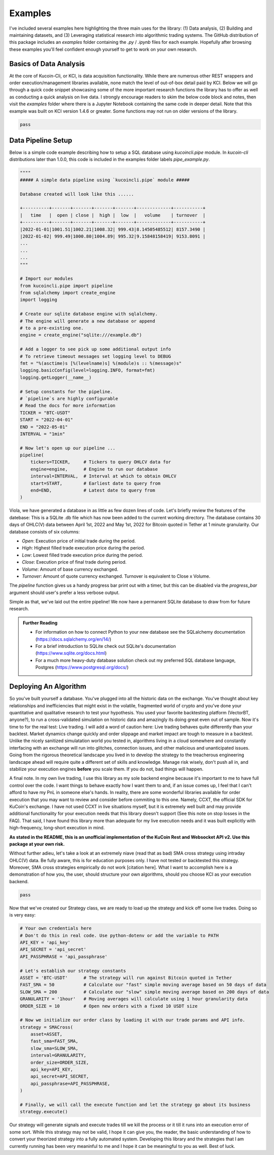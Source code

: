 Examples
========

I've included several examples here highlighting the three main uses for the library: (1) Data analysis, (2) Building and maintaining datasets, and (3) Leveraging statistical research into 
algorithmic trading systems. The GitHub distribution of this package includes an `examples` folder containing the `.py` / `.ipynb` files for each example. Hopefully after browsing these
examples you'll feel confident enough yourself to get to work on your own research.

Basics of Data Analysis
-----------------------

At the core of Kucoin-Cli, or KCI, is data acquisition functionality. While there are numerous other REST wrappers and order execution/management libraries available, none match the level of 
out-of-box detail paid by KCI. Below we will go through a quick code snippet showcasing some of the more important research functions the library has to offer as well as conducting a quick
analysis on live data. I strongly encourage readers to skim the below code block and notes, then visit the `examples` folder where there is a Jupyter Notebook containing the same code in
deeper detail. Note that this example was built on KCI version 1.4.6 or greater. Some functions may not run on older versions of the library.

.. code-block:: python

    pass

Data Pipeline Setup
-------------------

Below is a simple code example describing how to setup a SQL database using `kucoincli.pipe` module. In `kucoin-cli` distributions later 
than 1.0.0, this code is included in the examples folder labels `pipe_example.py`.

.. code-block:: python

        """"
        ##### A simple data pipeline using `kucoincli.pipe` module #####

        Database created will look like this ...... 

        +----------+-------+-------+-------+-------+-------------+-----------+
        |   time   |  open | close |  high |  low  |   volume    | turnover  |
        +----------+-------+-------+-------+-------+-------------+-----------+
        |2022-01-01|1001.51|1002.21|1008.32| 999.43|8.14505485512| 8157.3490 |
        |2022-01-02| 999.49|1000.80|1004.89| 995.32|9.15848158419| 9153.8091 |
        ...
        ...
        ...
        """

        # Import our modules
        from kucoincli.pipe import pipeline
        from sqlalchemy import create_engine
        import logging

        # Create our sqlite database engine with sqlalchemy.
        # The engine will generate a new database or append
        # to a pre-existing one.
        engine = create_engine("sqlite:///example.db")

        # Add a logger to see pick up some additional output info
        # To retrieve timeout messages set logging level to DEBUG
        fmt = "%(asctime)s [%(levelname)s] %(module)s :: %(message)s"
        logging.basicConfig(level=logging.INFO, format=fmt)
        logging.getLogger(__name__)

        # Setup constants for the pipeline.
        # `pipeline`s are highly configurable 
        # Read the docs for more information
        TICKER = "BTC-USDT"
        START = "2022-04-01"
        END = "2022-05-01"
        INTERVAL = "1min"

        # Now let's open up our pipeline ...
        pipeline(
            tickers=TICKER,     # Tickers to query OHLCV data for
            engine=engine,      # Engine to run our database
            interval=INTERVAL,  # Interval at which to obtain OHLCV
            start=START,        # Earliest date to query from
            end=END,            # Latest date to query from
        )

Viola, we have generated a database in as little as few dozen lines of code. Let's briefly review the features of the datebase: This is a SQLite .db file which has now been added to the current
working directory. The database contains 30 days of OHLC(V) data between April 1st, 2022 and May 1st, 2022 for Bitcoin quoted in Tether at 1 minute granularity. Our database consists of six
columns: 

* `Open`: Execution price of initial trade during the period.
* `High`: Highest filled trade execution price during the period.
* `Low`: Lowest filled trade execution price during the period.
* `Close`: Execution price of final trade during period.
* `Volume`: Amount of base currency exchanged.
* `Turnover`: Amount of quote currency exchanged. Turnover is equivalent to Close x Volume.

The `pipeline` function gives us a handy progress bar print out with a timer, but this can be disabled via the `progress_bar` argument should user's prefer a less verbose output.

Simple as that, we've laid out the entire pipeline! We now have a permanent SQLite database to draw from for future research. 

.. admonition:: Further Reading

    * For information on how to connect Python to your new database see the SQLalchemy documentation (https://docs.sqlalchemy.org/en/14/)
    * For a brief introduction to SQLite check out SQLite's documentation (https://www.sqlite.org/docs.html)
    * For a much more heavy-duty database solution check out my preferred SQL database language, Postgres (https://www.postgresql.org/docs/)

Deploying An Algorithm
----------------------

So you've built yourself a database. You've plugged into all the historic data on the exchange. You've thought about key relationships and inefficiencies that might exist in the
volatile, fragmented world of crypto and you've done your quantitative and qualitative research to test your hypothesis. You used your favorite backtesting platform (VectorBT, anyone?),
to run a cross-validated simulation on historic data and amazingly its doing great even out of sample. Now it's time to for the real test: Live trading. I will add a word 
of caution here: Live trading behaves quite differently than your backtest. Market dynamics change quickly and order slippage and market impact are tough to measure in a backtest.
Unlike the nicely sanitized simulatation world you tested in, algorithms living in a cloud somewhere and constantly interfacing with an exchange will run into glitches, connection issues, 
and other malicious and unanticipated issues. Going from the rigorous theoretical landscape you lived in to develop the strategy to the treacherous engineering landscape ahead will require 
quite a different set of skills and knowledge. Manage risk wisely, don't push all in, and stabilize your execution engines **before** you scale them. If you do not, bad things will happen.

A final note. In my own live trading, I use this library as my sole backend engine because it's important to me to have full control over the code. I want things to behave exactly how I want
them to and, if an issue comes up, I feel that I can't afford to have my PnL in someone else's hands. In reality, there are some wonderful libraries available for order execution that you
may want to review and consider before commiting to this one. Namely, CCXT, the official SDK for KuCoin's exchange. I have not used CCXT in live situations myself, but it is extremely
well built and may provide additional functionality for your execution needs that this library doesn't support (See this note on stop losses in the FAQ). That said, I have found this 
library more than adequate for my live execution needs and it was built explicitly with high-frequency, long-short execution in mind.

**As stated in the README, this is an unofficial implementation of the KuCoin Rest and Websocket API v2. Use this package at your own risk.**

Without further adieu, let's take a look at an extremely niave (read that as bad) SMA cross strategy using intraday OHLC(V) data. Be fully aware, this is for education purposes only. I have
not tested or backtested this strategy. Moreover, SMA cross strategies empirically do not work [citation here]. What I want to accomplish here is a demonstration of how you, the user, should 
structure your own algorithms, should you choose KCI as your execution backend.

.. code-block:: python

    pass

Now that we've created our Strategy class, we are ready to load up the strategy and kick off some live trades. Doing so is very easy:

.. code-block:: python

    # Your own credentials here 
    # Don't do this in real code. Use python-dotenv or add the variable to PATH
    API_KEY = 'api_key' 
    API_SECRET = 'api_secret' 
    API_PASSPHRASE = 'api_passphrase' 

    # Let's establish our strategy constants
    ASSET = 'BTC-USDT'      # The strategy will run against Bitcoin quoted in Tether
    FAST_SMA = 50           # Calculate our "fast" simple moving average based on 50 days of data
    SLOW_SMA = 200          # Calculate our "slow" simple moving average based on 200 days of data
    GRANULARITY = '1hour'   # Moving averages will calculate using 1 hour granularity data
    ORDER_SIZE = 10         # Open new orders with a fixed 10 USDT size

    # Now we initialize our order class by loading it with our trade params and API info.
    strategy = SMACross(
        asset=ASSET,
        fast_sma=FAST_SMA,
        slow_sma=SLOW_SMA,
        interval=GRANULARITY,
        order_size=ORDER_SIZE,
        api_key=API_KEY,
        api_secret=API_SECRET,
        api_passphrase=API_PASSPHRASE,
    )

    # Finally, we will call the execute function and let the strategy go about its business
    strategy.execute()

Our strategy will generate signals and execute trades till we kill the process or it till it runs into an execution error of some sort. While this strategy may not be valid, I hope it can give
you, the reader, the basic understanding of how to convert your theorized strategy into a fully automated system. Developing this library and the strategies that I am currently running has been
very meaninful to me and I hope it can be meaningful to you as well. Best of luck.